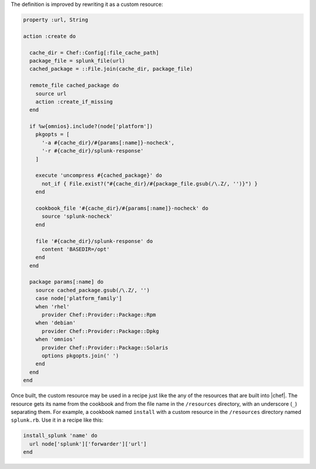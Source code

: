 .. The contents of this file are included in multiple topics.
.. This file should not be changed in a way that hinders its ability to appear in multiple documentation sets.

The definition is improved by rewriting it as a custom resource:

.. code-block:: ruby

   property :url, String
   
   action :create do
   
     cache_dir = Chef::Config[:file_cache_path]
     package_file = splunk_file(url)
     cached_package = ::File.join(cache_dir, package_file)
   
     remote_file cached_package do
       source url
       action :create_if_missing
     end
   
     if %w{omnios}.include?(node['platform'])
       pkgopts = [
         '-a #{cache_dir}/#{params[:name]}-nocheck',
         '-r #{cache_dir}/splunk-response'
       ]
   
       execute 'uncompress #{cached_package}' do
         not_if { File.exist?("#{cache_dir}/#{package_file.gsub(/\.Z/, '')}") }
       end
   
       cookbook_file '#{cache_dir}/#{params[:name]}-nocheck' do
         source 'splunk-nocheck'
       end
   
       file '#{cache_dir}/splunk-response' do
         content 'BASEDIR=/opt'
       end
     end
   
     package params[:name] do
       source cached_package.gsub(/\.Z/, '')
       case node['platform_family']
       when 'rhel'
         provider Chef::Provider::Package::Rpm
       when 'debian'
         provider Chef::Provider::Package::Dpkg
       when 'omnios'
         provider Chef::Provider::Package::Solaris
         options pkgopts.join(' ')
       end
     end
   end

Once built, the custom resource may be used in a recipe just like the any of the resources that are built into |chef|. The resource gets its name from the cookbook and from the file name in the ``/resources`` directory, with an underscore (``_``) separating them. For example, a cookbook named ``install`` with a custom resource in the ``/resources`` directory named ``splunk.rb``. Use it in a recipe like this:

.. code-block:: ruby

   install_splunk 'name' do
     url node['splunk']['forwarder']['url']
   end

